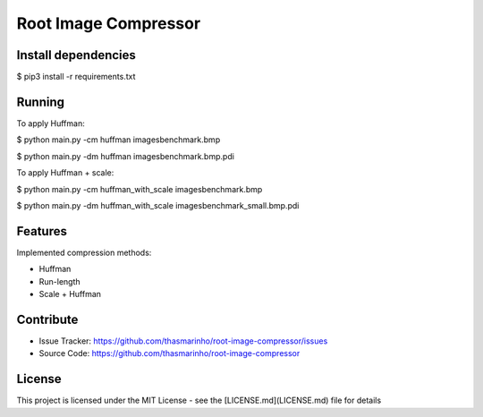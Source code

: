 Root Image Compressor
========

|MIT license|

.. |MIT license| image:: https://img.shields.io/badge/License-MIT-blue.svg
    :target: https://lbesson.mit-license.org/

Install dependencies
--------------------

$ pip3 install -r requirements.txt

Running
-------
To apply Huffman:

$ python main.py -cm huffman images\benchmark.bmp

$ python main.py -dm huffman images\benchmark.bmp.pdi


To apply Huffman + scale:

$ python main.py -cm huffman_with_scale images\benchmark.bmp

$ python main.py -dm huffman_with_scale images\benchmark_small.bmp.pdi


Features
--------

Implemented compression methods:

- Huffman
- Run-length
- Scale + Huffman

Contribute
----------

- Issue Tracker: https://github.com/thasmarinho/root-image-compressor/issues
- Source Code: https://github.com/thasmarinho/root-image-compressor

License
-------

This project is licensed under the MIT License - see the [LICENSE.md](LICENSE.md) file for details
